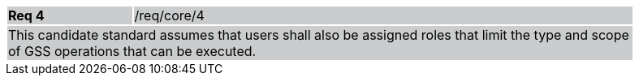 [width="90%",cols="20%,80%"]
|===
|*Req 4* {set:cellbgcolor:#CACCCE}|/req/core/4
2+|This candidate standard assumes that users shall also be assigned roles that limit the type and scope of GSS operations that can be executed.  
|===

